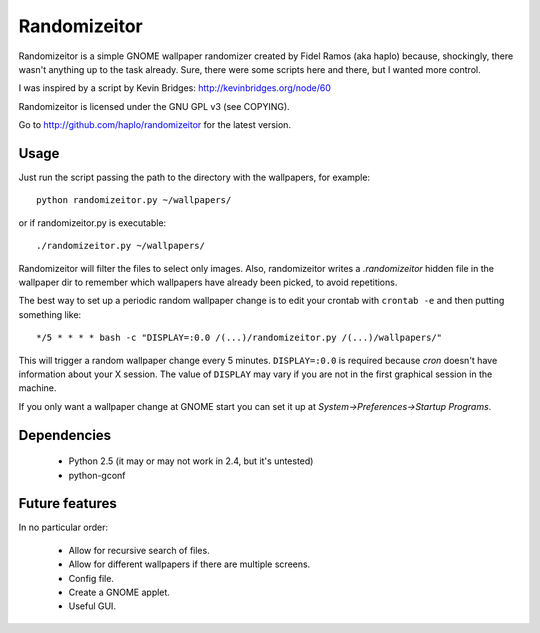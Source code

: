 Randomizeitor
=============

Randomizeitor is a simple GNOME wallpaper randomizer created by Fidel Ramos (aka
haplo) because, shockingly, there wasn't anything up to the task already. Sure,
there were some scripts here and there, but I wanted more control.

I was inspired by a script by Kevin Bridges: http://kevinbridges.org/node/60

Randomizeitor is licensed under the GNU GPL v3 (see COPYING).

Go to http://github.com/haplo/randomizeitor for the latest version.

Usage
-----

Just run the script passing the path to the directory with the wallpapers,
for example::

  python randomizeitor.py ~/wallpapers/

or if randomizeitor.py is executable::

  ./randomizeitor.py ~/wallpapers/

Randomizeitor will filter the files to select only images. Also, randomizeitor
writes a *.randomizeitor* hidden file in the wallpaper dir to remember which
wallpapers have already been picked, to avoid repetitions.

The best way to set up a periodic random wallpaper change is to edit your
crontab with ``crontab -e`` and then putting something like::

  */5 * * * * bash -c "DISPLAY=:0.0 /(...)/randomizeitor.py /(...)/wallpapers/"

This will trigger a random wallpaper change every 5 minutes. ``DISPLAY=:0.0`` is
required because *cron* doesn't have information about your X session. The value
of ``DISPLAY`` may vary if you are not in the first graphical session in the
machine.

If you only want a wallpaper change at GNOME start you can set it up at
*System->Preferences->Startup Programs*.

Dependencies
------------

 * Python 2.5 (it may or may not work in 2.4, but it's untested)
 * python-gconf

Future features
---------------

In no particular order:

 * Allow for recursive search of files.
 * Allow for different wallpapers if there are multiple screens.
 * Config file.
 * Create a GNOME applet.
 * Useful GUI.
